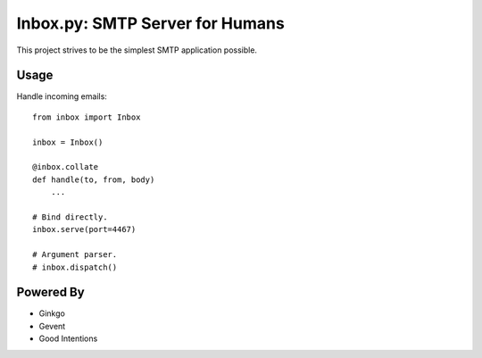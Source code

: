 Inbox.py: SMTP Server for Humans
================================

This project strives to be the simplest SMTP application possible.


Usage
-----

Handle incoming emails::

    from inbox import Inbox

    inbox = Inbox()

    @inbox.collate
    def handle(to, from, body)
        ...

    # Bind directly.
    inbox.serve(port=4467)

    # Argument parser.
    # inbox.dispatch()


Powered By
----------

- Ginkgo
- Gevent
- Good Intentions